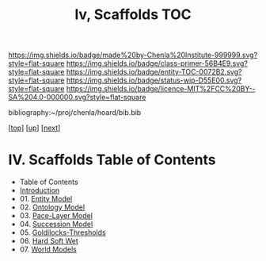 #   -*- mode: org; fill-column: 60 -*-
#+STARTUP: showall
#+TITLE:   Iv, Scaffolds TOC

[[https://img.shields.io/badge/made%20by-Chenla%20Institute-999999.svg?style=flat-square]] 
[[https://img.shields.io/badge/class-primer-56B4E9.svg?style=flat-square]]
[[https://img.shields.io/badge/entity-TOC-0072B2.svg?style=flat-square]]
[[https://img.shields.io/badge/status-wip-D55E00.svg?style=flat-square]]
[[https://img.shields.io/badge/licence-MIT%2FCC%20BY--SA%204.0-000000.svg?style=flat-square]]

bibliography:~/proj/chenla/hoard/bib.bib

[[[../../index.org][top]]] [[[../index.org][up]]] [[[./02-entities.org][next]]]

* IV. Scaffolds  Table of Contents
:PROPERTIES:
:CUSTOM_ID:
:Name:     /home/deerpig/proj/chenla/warp/04/index.org
:Created:  2018-04-20T18:54@Prek Leap (11.642600N-104.919210W)
:ID:       e03a3710-c196-44d1-b2db-189b62917574
:VER:      577497317.455492393
:GEO:      48P-491193-1287029-15
:BXID:     proj:UXY6-8164
:Class:    primer
:Entity:   toc
:Status:   wip
:Licence:  MIT/CC BY-SA 4.0
:END:

  - Table of Contents 
  - [[./intro.org][Introduction]]
  - 01. [[./01-entities.org][Entity Model]]
  - 02. [[./02-ontologies.org][Ontology Model]]
  - 03. [[./03-pace-layers.org][Pace-Layer Model]]
  - 04. [[./04-succession-model.org][Succession Model]]
  - 05. [[./05-goldilocks.org][Goldilocks-Thresholds]]
  - 06. [[./06-hard-soft-wet.org][Hard Soft Wet]]
  - 07. [[./07-world-models.org][World Models]]



